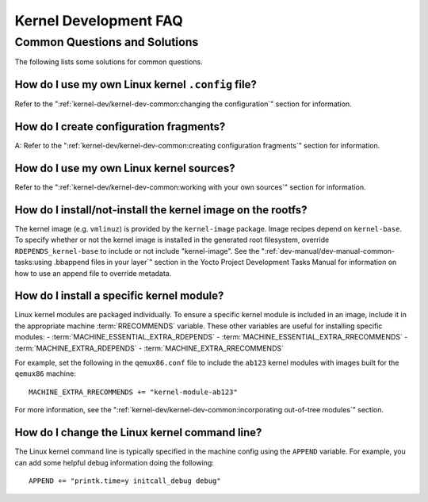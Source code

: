 .. SPDX-License-Identifier: CC-BY-SA-2.0-UK

**********************
Kernel Development FAQ
**********************

.. _kernel-dev-faq-section:

Common Questions and Solutions
==============================

The following lists some solutions for common questions.

How do I use my own Linux kernel ``.config`` file?
--------------------------------------------------

Refer to the
":ref:`kernel-dev/kernel-dev-common:changing the configuration`"
section for information.

How do I create configuration fragments?
----------------------------------------

A: Refer to the
":ref:`kernel-dev/kernel-dev-common:creating configuration fragments`"
section for information.

How do I use my own Linux kernel sources?
-----------------------------------------

Refer to the
":ref:`kernel-dev/kernel-dev-common:working with your own sources`"
section for information.

How do I install/not-install the kernel image on the rootfs?
------------------------------------------------------------

The kernel image (e.g. ``vmlinuz``) is provided by the
``kernel-image`` package. Image recipes depend on ``kernel-base``. To
specify whether or not the kernel image is installed in the generated
root filesystem, override ``RDEPENDS_kernel-base`` to include or not
include "kernel-image". See the
":ref:`dev-manual/dev-manual-common-tasks:using .bbappend files in your layer`"
section in the
Yocto Project Development Tasks Manual for information on how to use an
append file to override metadata.

How do I install a specific kernel module?
------------------------------------------

Linux kernel modules are packaged individually. To ensure a
specific kernel module is included in an image, include it in the
appropriate machine :term:`RRECOMMENDS` variable.
These other variables are useful for installing specific modules:
- :term:`MACHINE_ESSENTIAL_EXTRA_RDEPENDS`
- :term:`MACHINE_ESSENTIAL_EXTRA_RRECOMMENDS`
- :term:`MACHINE_EXTRA_RDEPENDS`
- :term:`MACHINE_EXTRA_RRECOMMENDS`

For example, set the following in the ``qemux86.conf`` file to include
the ``ab123`` kernel modules with images built for the ``qemux86``
machine:
::

   MACHINE_EXTRA_RRECOMMENDS += "kernel-module-ab123"

For more information, see the
":ref:`kernel-dev/kernel-dev-common:incorporating out-of-tree modules`" section.

How do I change the Linux kernel command line?
----------------------------------------------

The Linux kernel command line is
typically specified in the machine config using the ``APPEND`` variable.
For example, you can add some helpful debug information doing the
following:
::

   APPEND += "printk.time=y initcall_debug debug"

